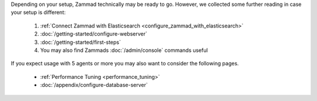 Depending on your setup, Zammad technically may be ready to go.
However, we collected some further reading in case your setup is different:

   #. :ref:`Connect Zammad with Elasticsearch <configure_zammad_with_elasticsearch>`
   #. :doc:`/getting-started/configure-webserver`
   #. :doc:`/getting-started/first-steps`
   #. You may also find Zammads :doc:`/admin/console` commands useful

If you expect usage with 5 agents or more you may also want to consider the
following pages.

   * :ref:`Performance Tuning <performance_tuning>`
   * :doc:`/appendix/configure-database-server`
